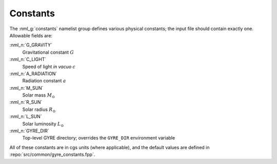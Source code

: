 .. _constants:

Constants
=========

The :nml_g:`constants` namelist group defines various physical
constants; the input file should contain exactly one. Allowable fields
are:

:nml_n:`G_GRAVITY`
    Gravitational constant :math:`G`

:nml_n:`C_LIGHT`
    Speed of light *in vacuo* :math:`c`

:nml_n:`A_RADIATION`
    Radiation constant :math:`a`

:nml_n:`M_SUN`
    Solar mass :math:`M_{\odot}`

:nml_n:`R_SUN`
    Solar radius :math:`R_{\odot}`

:nml_n:`L_SUN`
    Solar luminosity :math:`L_{\odot}`

:nml_n:`GYRE_DIR`
    Top-level GYRE directory; overrides the ``GYRE_DIR``
    environment variable

All of these constants are in cgs units (where applicable), and the
default values are defined in :repo:`src/common/gyre_constants.fpp`.
